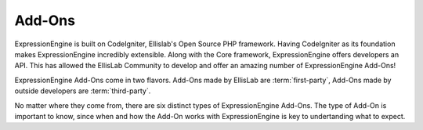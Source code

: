 #######
Add-Ons
#######

ExpressionEngine is built on CodeIgniter, Ellislab's Open Source PHP framework.
Having CodeIgniter as its foundation makes ExpressionEngine incredibly
extensible. Along with the Core framework, ExpressionEngine offers developers an
API. This has allowed the EllisLab Community to develop and offer an amazing
number of ExpressionEngine Add-Ons!

ExpressionEngine Add-Ons come in two flavors. Add-Ons made by EllisLab are
:term:`first-party`, Add-Ons made by outside developers are :term:`third-party`.

No matter where they come from, there are six distinct types of ExpressionEngine
Add-Ons. The type of Add-On is important to know, since when and how the Add-On
works with ExpressionEngine is key to undertanding what to expect.
